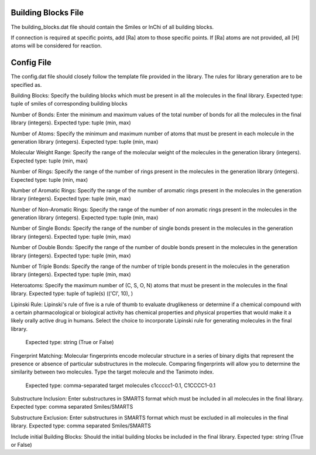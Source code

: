 Building Blocks File
====================

The building_blocks.dat file should contain the Smiles or InChi of all building blocks.

If connection is required at specific points, add [Ra] atom to those specific points. If [Ra] atoms are not provided, all [H] atoms will be considered for reaction.

Config File
===========

The config.dat file should closely follow the template file provided in the library. The rules for library generation are to be specified as.

Building Blocks:
Specify the building blocks which must be present in all the molecules in the final library. Expected type: tuple of smiles of corresponding building blocks

Number of Bonds:
Enter the minimum and maximum values of the total number of bonds for all the molecules in the final library (integers). Expected type: tuple (min, max)

Number of Atoms: 
Specify the minimum and maximum number of atoms that must be present in each molecule in the generation library (integers). Expected type: tuple (min, max)

Molecular Weight Range: 
Specify the range of the molecular weight of the molecules in the generation library (integers). Expected type: tuple (min, max)

Number of Rings: 
Specify the range of the number of rings present in the molecules in the generation library (integers). Expected type: tuple (min, max)

Number of Aromatic Rings: 
Specify the range of the number of aromatic rings present in the molecules in the generation library (integers). Expected type: tuple (min, max)

Number of Non-Aromatic Rings: 
Specify the range of the number of non aromatic rings present in the molecules in the generation library (integers). Expected type: tuple (min, max)

Number of Single Bonds: 
Specify the range of the number of single bonds present in the molecules in the generation library (integers). Expected type: tuple (min, max)

Number of Double Bonds: 
Specify the range of the number of double bonds present in the molecules in the generation library (integers). Expected type: tuple (min, max)

Number of Triple Bonds: 
Specify the range of the number of triple bonds present in the molecules in the generation library (integers). Expected type: tuple (min, max)

Heteroatoms: 
Specify the maximum number of (C, S, O, N) atoms that must be present in the molecules in the final library. Expected type: tuple of tuple(s) (('Cl', 10), )

Lipinski Rule: 
Lipinski's rule of five is a rule of thumb to evaluate druglikeness or determine if a
chemical compound with a certain pharmacological or biological activity has chemical properties and
physical properties that would make it a likely orally active drug in humans. Select the choice to
incorporate Lipinski rule for generating molecules in the final library. 
        Expected type: string (True or False)

Fingerprint Matching: 
Molecular fingerprints encode molecular structure in a series of binary
digits that represent the presence or absence of particular substructures in the molecule. Comparing
fingerprints will allow you to determine the similarity between two molecules. Type the target molecule
and the Tanimoto index. 
        Expected type: comma-separated target molecules c1ccccc1-0.1, C1CCCC1-0.1

Substructure Inclusion: 
Enter substructures in SMARTS format which must be included in all molecules in the final library. Expected type: comma separated Smiles/SMARTS

Substructure Exclusion: 
Enter substructures in SMARTS format which must be excluded in all molecules in the final library. Expected type: comma separated Smiles/SMARTS

Include initial Building Blocks: 
Should the initial building blocks be included in the final library. Expected type: string (True or False)
